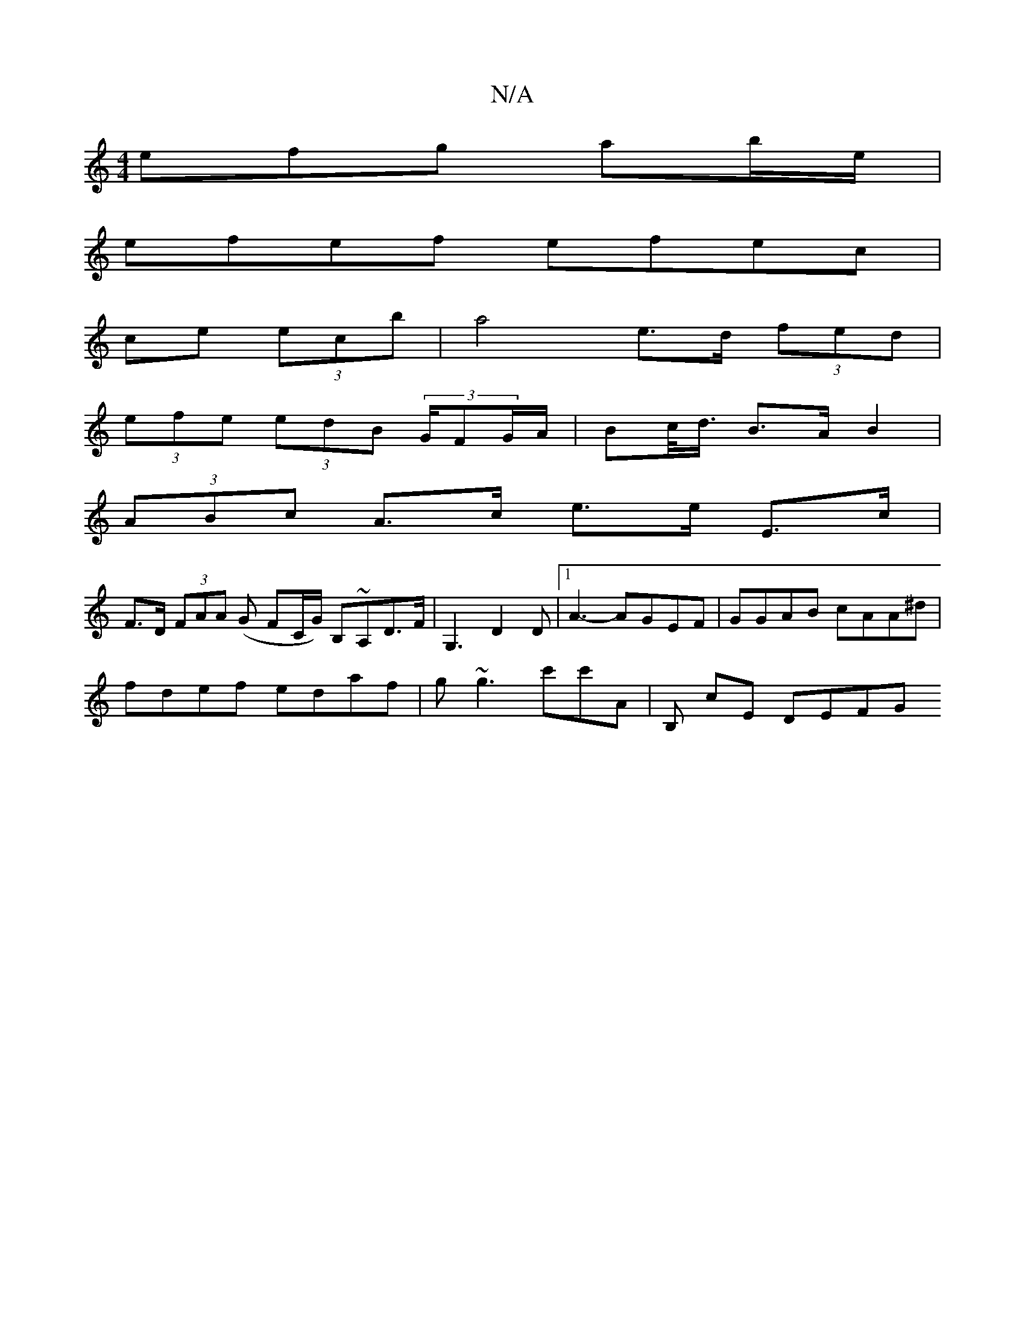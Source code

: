 X:1
T:N/A
M:4/4
R:N/A
K:Cmajor
efg ab/e/|
efef efec|
ce (3ecb|a4 e>d (3fed |
(3efe (3edB (3G/FG/A/ | Bc/<d/ B>A B2 |
(3ABc A>c e>e E>c|
F>D (3FAA (G FC/G/) B,~A,d,>F|G,3 D2D |1 A3- AGEF|GGAB cAA^d|
fdef edaf|g~g3 c'c'A|B, C'E DEFG 